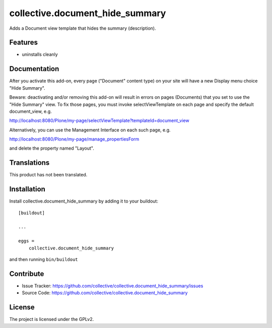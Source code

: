 .. This README is meant for consumption by humans and pypi. Pypi can render rst files so please do not use Sphinx features.
   If you want to learn more about writing documentation, please check out: http://docs.plone.org/about/documentation_styleguide.html
   This text does not appear on pypi or github. It is a comment.

==============================================================================
collective.document_hide_summary
==============================================================================

Adds a Document view template that hides the summary (description).

Features
--------

- uninstalls cleanly


Documentation
-------------

After you activate this add-on, every page ("Document" content type)
on your site will have a new Display menu choice "Hide Summary".

Beware: deactivating and/or removing this add-on will result in errors
on pages (Documents) that you set to use the "Hide Summary" view. To
fix those pages, you must invoke selectViewTemplate on each page and
specify the default document_view, e.g.

http://localhost:8080/Plone/my-page/selectViewTemplate?templateId=document_view

Alternatively, you can use the Management Interface on each such page, e.g.

http://localhost:8080/Plone/my-page/manage_propertiesForm

and delete the property named "Layout".


Translations
------------

This product has not been translated.



Installation
------------

Install collective.document_hide_summary by adding it to your buildout::

    [buildout]

    ...

    eggs =
        collective.document_hide_summary


and then running ``bin/buildout``


Contribute
----------

- Issue Tracker: https://github.com/collective/collective.document_hide_summary/issues
- Source Code: https://github.com/collective/collective.document_hide_summary



License
-------

The project is licensed under the GPLv2.
